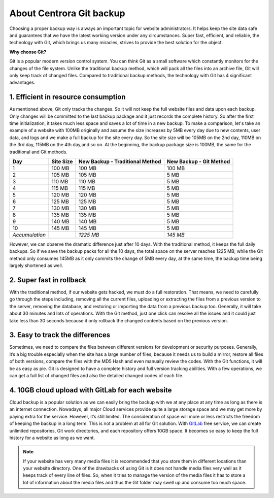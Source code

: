About Centrora Git backup
********************************************

Choosing a proper backup way is always an important topic for website administrators. It helps keep the site data safe and guarantees that we have the latest working version under any circumstances. Super fast, efficient, and reliable, the technology with Git, which brings us many miracles, strives to provide the best solution for the object.

**Why choose Git?**

Git is a popular modern version control system. You can think Git as a small software which constantly monitors for the changes of the file system. Unlike the traditional backup method, which will pack all the files into an archive file, Git will only keep track of changed files. Compared to traditional backup methods, the technology with Git has 4 significant advantages.

1. Efficient in resource consumption
--------------------------------------------

As mentioned above, Git only tracks the changes. So it will not keep the full website files and data upon each backup. Only changes will be committed to the last backup package and it just records the complete history. So after the first time initialization, it takes much less space and saves a lot of time in a new backup.
To make a comparison, let's take an example of a website with 100MB originally and assume the size increases by 5MB every day due to new contents, user data, and logs and we make a full backup for the site every day. So the site size will be 105MB on the 2nd day, 110MB on the 3rd day, 115MB on the 4th day,and so on. At the beginning, the backup package size is 100MB, the same for the traditional and Git methods.

+--------------------+-----------+----------------------+------------------+
| Day                | Site Size | New Backup           | New Backup       |
|                    |           | - Traditional Method | - Git Method     |
+====================+===========+======================+==================+
|  1                 | 100 MB    | 100 MB               | 100 MB           |
+--------------------+-----------+----------------------+------------------+
|  2                 | 105 MB    | 105 MB               | 5 MB             |
+--------------------+-----------+----------------------+------------------+
|  3                 | 110 MB    | 110 MB               | 5 MB             |
+--------------------+-----------+----------------------+------------------+
|  4                 | 115 MB    | 115 MB               | 5 MB             |
+--------------------+-----------+----------------------+------------------+
|  5                 | 120 MB    | 120 MB               | 5 MB             |
+--------------------+-----------+----------------------+------------------+
|  6                 | 125 MB    | 125 MB               | 5 MB             |
+--------------------+-----------+----------------------+------------------+
|  7                 | 130 MB    | 130 MB               | 5 MB             |
+--------------------+-----------+----------------------+------------------+
|  8                 | 135 MB    | 135 MB               | 5 MB             |
+--------------------+-----------+----------------------+------------------+
|  9                 | 140 MB    | 140 MB               | 5 MB             |
+--------------------+-----------+----------------------+------------------+
| 10                 | 145 MB    | 145 MB               | 5 MB             |
+--------------------+-----------+----------------------+------------------+
| *Accumulation*     |           | *1225 MB*            | *145 MB*         |
+--------------------+-----------+----------------------+------------------+

However, we can observe the dramatic difference just after 10 days. With the traditional method, it keeps the full daily backups. So if we save the backup packs for all the 10 days, the total space on the server reaches 1225 MB; while the Git method only consumes 145MB as it only commits the change of 5MB every day, at the same time, the backup time being largely shortened as well.

2. Super fast in rollback
---------------------------------------------------

With the traditional method, if our website gets hacked, we must do a full restoration. That means, we need to carefully go through the steps including, removing all the current files, uploading or extracting the files from a previous version to the server, removing the database, and restoring or importing the data from a previous backup too. Generally, it will take about 30 minutes and lots of operations.
With the Git method, just one click can resolve all the issues and it could just take less than 30 seconds because it only rollback the changed contents based on the previous version.

3. Easy to track the differences
------------------------------------------------

Sometimes, we need to compare the files between different versions for development or security purposes. Generally, it’s a big trouble especially when the site has a large number of files, because it needs us to build a mirror, restore all files of both versions,  compare the files with the MD5 Hash and even manually review the codes.
With the Git functions, it will be as easy as pie. Git is designed to have a complete history and full version tracking abilities. With a few operations, we can get a full list of changed files and also the detailed changed codes of each file.

4. 10GB cloud upload with GitLab for each website
---------------------------------------------------------------

Cloud backup is a popular solution as we can easily bring the backup with we at any place at any time as long as there is an internet connection. Nowadays, all major Cloud services provide quite a large storage space and we may get more by paying extra for the service. However, it’s still limited. The consideration of space will more or less restricts the freedom of keeping the backup in a long term.
This is not a problem at all for Git solution. With `GitLab <https://about.gitlab.com/>`_ free service, we can create unlimited repositories, Git work directories, and each repository offers 10GB space. It becomes so easy to keep the full history for a website as long as we want.

.. Note:: If your website has very many media files it is recommended that you store them in different locations than your website directory. One of the drawbacks of using Git is it does not handle media files very well as it keeps track of every line of files. So, when it tries to manage the version of the media files it has to store a lot of information about the media files and thus the Git folder may swell up and consume too much space.